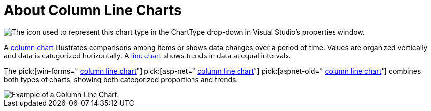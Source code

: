 ﻿////

|metadata|
{
    "name": "chart-about-column-line-charts",
    "controlName": ["{WawChartName}"],
    "tags": [],
    "guid": "{48E2B392-58CA-40D4-AE38-17E5D68A643C}",  
    "buildFlags": [],
    "createdOn": "2006-02-03T00:00:00Z"
}
|metadata|
////

= About Column Line Charts

image::Images/Chart_About_ColumnLine_Charts_01.png[The icon used to represent this chart type in the ChartType drop-down in Visual Studio's properties window.]

A link:chart-column-chart-2d.html[column chart] illustrates comparisons among items or shows data changes over a period of time. Values are organized vertically and data is categorized horizontally. A link:chart-line-chart-2d.html[line chart] shows trends in data at equal intervals.

The  pick:[win-forms=" link:infragistics4.win.ultrawinchart.v{ProductVersion}~infragistics.ultrachart.shared.styles.charttype.html[column line chart]"]  pick:[asp-net=" link:infragistics4.webui.ultrawebchart.v{ProductVersion}~infragistics.ultrachart.shared.styles.charttype.html[column line chart]"]  pick:[aspnet-old=" link:infragistics4.webui.ultrawebchart.v{ProductVersion}~infragistics.ultrachart.shared.styles.charttype.html[column line chart]"]  combines both types of charts, showing both categorized proportions and trends.

image::Images/Chart_Column_Line_Chart_01.png[Example of a Column Line Chart.]